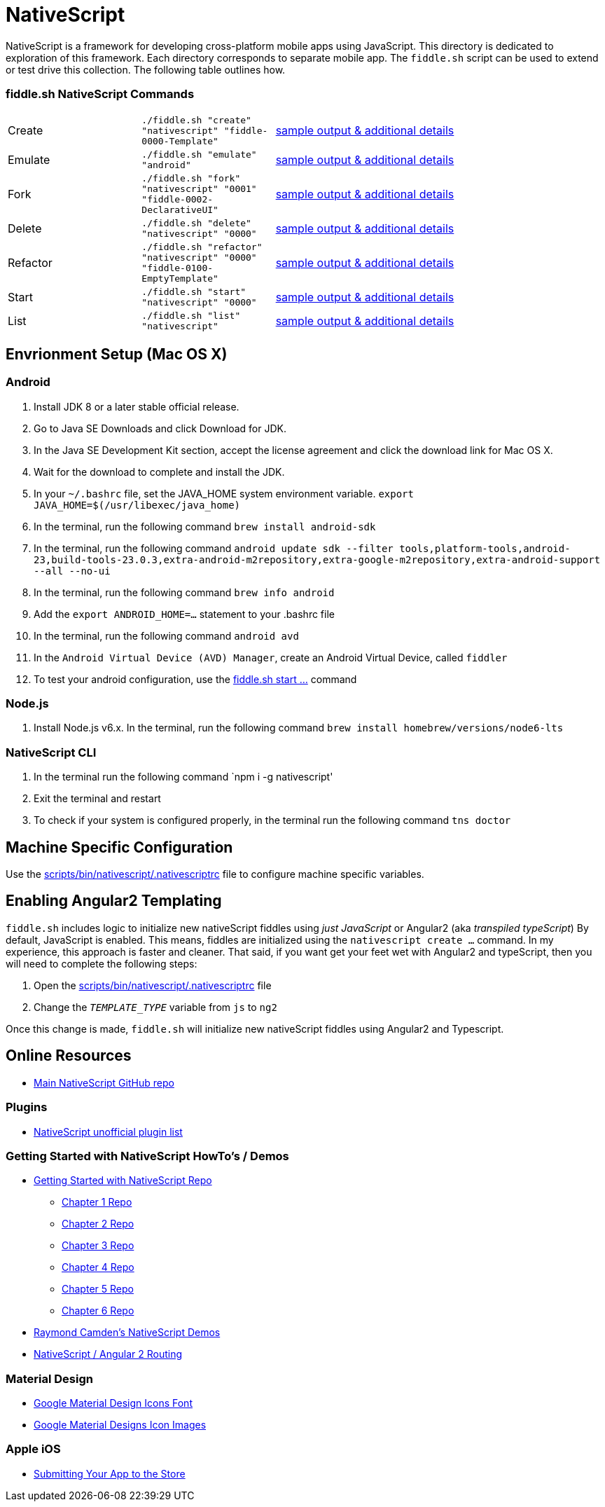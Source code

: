 = NativeScript

NativeScript is a framework for developing cross-platform mobile apps using JavaScript.  This directory is dedicated
to exploration of this framework.  Each directory corresponds to separate mobile app.  The `fiddle.sh` script
can be used to extend or test drive this collection. The following table outlines how.

=== fiddle.sh NativeScript Commands

[cols="2,2,5a"]
|===
|Create
|`./fiddle.sh "create" "nativescript" "fiddle-0000-Template"`
|link:create.md[sample output & additional details]
|Emulate
|`./fiddle.sh "emulate" "android"`
|link:emulate.md[sample output & additional details]
|Fork
|`./fiddle.sh "fork" "nativescript" "0001" "fiddle-0002-DeclarativeUI"`
|link:fork.md[sample output & additional details]
|Delete
|`./fiddle.sh "delete" "nativescript" "0000"`
|link:delete.md[sample output & additional details]
|Refactor
|`./fiddle.sh "refactor" "nativescript" "0000" "fiddle-0100-EmptyTemplate"`
|link:refactor.md[sample output & additional details]
|Start
|`./fiddle.sh "start" "nativescript" "0000"`
|link:start.md[sample output & additional details]
|List
|`./fiddle.sh "list" "nativescript"`
|link:list.md[sample output & additional details]
|===

== Envrionment Setup (Mac OS X)

=== Android

1. Install JDK 8 or a later stable official release.
2. Go to Java SE Downloads and click Download for JDK.
3. In the Java SE Development Kit section, accept the license agreement and click the download link for Mac OS X.
4. Wait for the download to complete and install the JDK.
5. In your `~/.bashrc` file, set the JAVA_HOME system environment variable.
    `export JAVA_HOME=$(/usr/libexec/java_home)`
6. In the terminal, run the following command
    `brew install android-sdk`
7. In the terminal, run the following command
    `android update sdk --filter tools,platform-tools,android-23,build-tools-23.0.3,extra-android-m2repository,extra-google-m2repository,extra-android-support --all --no-ui`
8. In the terminal, run the following command
    `brew info android`
9. Add the `export ANDROID_HOME=...` statement to your .bashrc file
10. In the terminal, run the following command
    `android avd`
11. In the `Android Virtual Device (AVD) Manager`, create an Android Virtual Device, called `fiddler`
12. To test your android configuration, use the link:start.md[fiddle.sh start ...] command

=== Node.js

1. Install Node.js v6.x. In the terminal, run the following command
    `brew install homebrew/versions/node6-lts`

=== NativeScript CLI

1. In the terminal run the following command
    `npm i -g nativescript'
2. Exit the terminal and restart
3. To check if your system is configured properly, in the terminal run the following command
    `tns doctor`

== Machine Specific Configuration

Use the link:../../scripts/bin/nativescript/.nativescriptrc[scripts/bin/nativescript/.nativescriptrc] file to configure machine specific variables.

== Enabling Angular2 Templating

`fiddle.sh` includes logic to initialize new nativeScript fiddles using _just JavaScript_ or Angular2 (aka _transpiled typeScript_)
By default, JavaScript is enabled. This means, fiddles are initialized using the `nativescript create ...` command.
In my experience, this approach is faster and cleaner. That said, if you want get your feet wet with Angular2 and typeScript,
then you will need to complete the following steps:

1. Open the link:../../scripts/bin/nativescript/.nativescriptrc[scripts/bin/nativescript/.nativescriptrc] file
2. Change the `__TEMPLATE_TYPE__` variable from `js` to `ng2`

Once this change is made, `fiddle.sh` will initialize new nativeScript fiddles using Angular2 and Typescript.


== Online Resources

* link:https://github.com/NativeScript/nativescript[Main NativeScript GitHub repo]

=== Plugins

* link:http://nativescript.rocks/new.php[NativeScript unofficial plugin list]


=== Getting Started with NativeScript HowTo's / Demos

* link:https://github.com/GettingStartedWithNativeScript?tab=overview&from=2016-08-01&to=2016-08-31&utf8=%E2%9C%93[Getting Started with NativeScript Repo]
** link:https://github.com/GettingStartedWithNativeScript/Chapter_1[Chapter 1 Repo]
** link:https://github.com/GettingStartedWithNativeScript/Chapter_2[Chapter 2 Repo]
** link:https://github.com/GettingStartedWithNativeScript/Chapter_3[Chapter 3 Repo]
** link:https://github.com/GettingStartedWithNativeScript/Chapter_4[Chapter 4 Repo]
** link:https://github.com/GettingStartedWithNativeScript/Chapter_5[Chapter 5 Repo]
** link:https://github.com/GettingStartedWithNativeScript/Chapter_6[Chapter 6 Repo]
* link:https://github.com/cfjedimaster/NativeScriptDemos[Raymond Camden's NativeScript Demos]
* link:https://docs.nativescript.org/angular/core-concepts/angular-navigation.html[NativeScript / Angular 2 Routing]


=== Material Design

* link:https://github.com/google/material-design-icons[Google Material Design Icons Font]
* link:https://design.google.com/icons[Google Material Designs Icon Images]

=== Apple iOS

* link:https://developer.apple.com/library/content/documentation/IDEs/Conceptual/AppDistributionGuide/SubmittingYourApp/SubmittingYourApp.html[Submitting Your App to the Store]
